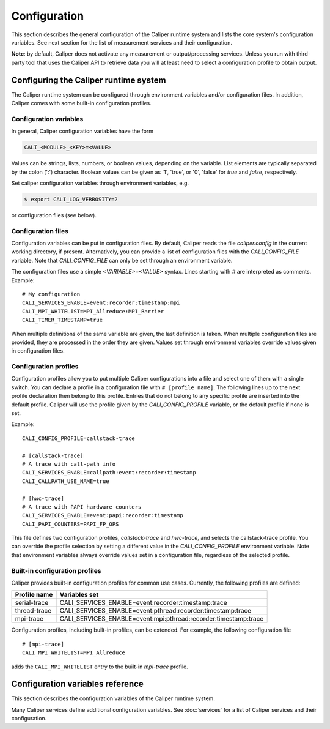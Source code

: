Configuration
================================

This section describes the general configuration of the Caliper
runtime system and lists the core system's configuration
variables. See next section for the list of measurement services and
their configuration.

**Note**: by default, Caliper does not activate any measurement or
output/processing services. Unless you run with third-party tool
that uses the Caliper API to retrieve data you will at least need to
select a configuration profile to obtain output.

----------------------------------------
Configuring the Caliper runtime system
----------------------------------------

The Caliper runtime system can be configured through environment
variables and/or configuration files. In addition, Caliper comes with
some built-in configuration profiles.

Configuration variables
--------------------------------

In general, Caliper configuration variables have the form

.. code-block:: sh

                CALI_<MODULE>_<KEY>=<VALUE>

Values can be strings, lists, numbers, or boolean values, depending on
the variable. List elements are typically separated by the colon (':')
character. Boolean values can be given as '1', 'true', or '0', 'false'
for *true* and *false*, respectively.

Set caliper configuration variables through environment variables,
e.g.

.. code-block:: sh

                $ export CALI_LOG_VERBOSITY=2

or configuration files (see below).   


Configuration files
--------------------------------

Configuration variables can be put in configuration files. By default,
Caliper reads the file `caliper.config` in the current working
directory, if present. Alternatively, you can provide a list of
configuration files with the `CALI_CONFIG_FILE` variable. Note that
`CALI_CONFIG_FILE` can only be set through an environment variable.

The configuration files use a simple `<VARIABLE>=<VALUE>`
syntax. Lines starting with `#` are interpreted as comments.
Example::

  # My configuration
  CALI_SERVICES_ENABLE=event:recorder:timestamp:mpi
  CALI_MPI_WHITELIST=MPI_Allreduce:MPI_Barrier
  CALI_TIMER_TIMESTAMP=true

When multiple definitions of the same variable are given, the last
definition is taken. When multiple configuration files are provided,
they are processed in the order they are given. Values set through
environment variables override values given in configuration files.

Configuration profiles
--------------------------------

Configuration profiles allow you to put multiple Caliper
configurations into a file and select one of them with a single
switch. You can declare a profile in a configuration file with ``#
[profile name]``. The following lines up to the next profile
declaration then belong to this profile. Entries that do not belong to
any specific profile are inserted into the default profile. Caliper
will use the profile given by the `CALI_CONFIG_PROFILE` variable, or
the default profile if none is set.

Example::

  CALI_CONFIG_PROFILE=callstack-trace

  # [callstack-trace]
  # A trace with call-path info
  CALI_SERVICES_ENABLE=callpath:event:recorder:timestamp
  CALI_CALLPATH_USE_NAME=true

  # [hwc-trace]
  # A trace with PAPI hardware counters
  CALI_SERVICES_ENABLE=event:papi:recorder:timestamp
  CALI_PAPI_COUNTERS=PAPI_FP_OPS

This file defines two configuration profiles, *callstack-trace* and
*hwc-trace*, and selects the callstack-trace profile. You can override
the profile selection by setting a different value in the
`CALI_CONFIG_PROFILE` environment variable. Note that environment
variables always override values set in a configuration file,
regardless of the selected profile.

Built-in configuration profiles
--------------------------------

Caliper provides built-in configuration profiles for common use
cases. Currently, the following profiles are defined:

============  =============
Profile name  Variables set
============  =============
serial-trace  CALI_SERVICES_ENABLE=event:recorder:timestamp:trace
thread-trace  CALI_SERVICES_ENABLE=event:pthread:recorder:timestamp:trace
mpi-trace     CALI_SERVICES_ENABLE=event:mpi:pthread:recorder:timestamp:trace
============  =============

Configuration profiles, including built-in profiles, can be
extended. For example, the following configuration file ::

  # [mpi-trace]
  CALI_MPI_WHITELIST=MPI_Allreduce

adds the ``CALI_MPI_WHITELIST`` entry to the built-in `mpi-trace`
profile.

----------------------------------------
Configuration variables reference
----------------------------------------

This section describes the configuration variables of the Caliper
runtime system.

.. envvar:: CALI_CONFIG_PROFILE = <profile name>
            
   Configuration profile name. 

.. envvar:: CALI_CONFIG_FILE = <list of config files>
            
   Colon-separated list of configuration files. The provided
   configuration files are read in order. Note: this variable can only
   be set as an environment variable.

   Default: ``caliper.config``

.. envvar:: CALI_LOG_VERBOSITY = (0|1|2)
            
   | Verbosity level. Default: 1
   |   0: no output
   |   1: basic informational runtime output
   |   2: debug output

.. envvar:: CALI_LOG_LOGFILE = (stdout|stderr|<filename>)
            
   Log file name, or 'stdout'/'stderr' for streaming to standard out or
   standard error, respectively. Default: stderr

.. envvar:: CALI_CALIPER_AUTOMERGE = (true|false)
            
   Automatically merge attributes into a common context tree.
   Decreases the size of context records, but may increase the amount
   of metadata and reduce performance.

   Default: true

.. envvar:: CALI_SERVICES_ENABLE = (service1:service2:...)
            
   List of Caliper service modules to enable.

   Default: not set.

Many Caliper services define additional configuration variables. See
:doc:`services` for a list of Caliper services and their
configuration.

